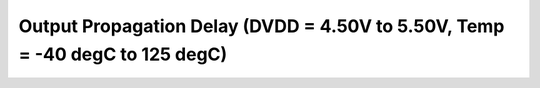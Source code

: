 Output Propagation Delay (DVDD = 4.50V to 5.50V, Temp = -40 degC to 125 degC)
=============================================================================

 .. csv-table::
   :file: specs/20_Output_Propagation_Delay.csv

